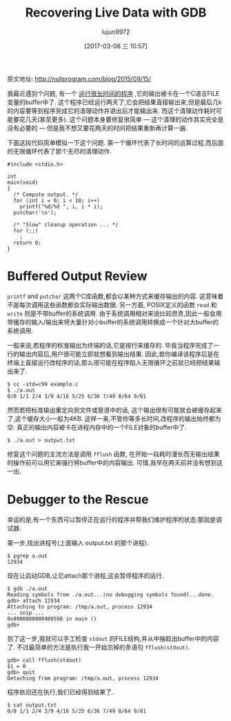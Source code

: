 #+TITLE: Recovering Live Data with GDB
#+AUTHOR: lujun9972
#+TAGS: 英文必须死
#+DATE: [2017-03-08 三 10:57]
#+LANGUAGE:  zh-CN
#+OPTIONS:  H:6 num:nil toc:t \n:nil ::t |:t ^:nil -:nil f:t *:t <:nil

原文地址: http://nullprogram.com/blog/2015/09/15/

我最近遇到个问题, 有一个 [[https://github.com/skeeto/reddit-related][运行很长时间的程序]] ,它的输出被卡在一个C语言FILE变量的buffer中了. 
这个程序已经运行两天了,它会把结果直接输出来,但是最后几k的内容要等到程序完成它的清理动作并退出后才能输出来.
而这个清理动作耗时可能要花几天(甚至更多). 
这个问题本身要修复很简单 — 这个清理的动作其实完全是没有必要的 — 但是我不想又要花两天的时间把结果重新再计算一遍.

下面这段代码简单模拟一下这个问题. 第一个循环代表了长时间的运算过程,而后面的无限循环代表了那个无尽的清理动作.

#+BEGIN_SRC c++
  #include <stdio.h>

  int
  main(void)
  {
    /* Compute output. */
    for (int i = 0; i < 10; i++)
      printf("%d/%d ", i, i * i);
    putchar('\n');

    /* "Slow" cleanup operation ... */
    for (;;)
      ;
    return 0;
  }
#+END_SRC

* Buffered Output Review

=printf= and =putchar= 这两个C库函数,都会以某种方式来缓存输出的内容. 这意味着不是每次调用这些函数都会实际输出数据.
另一方面, POSIX定义的函数 =read= 和 =write= 则是不带buffer的系统调用.
由于系统调用相对来说比较昂贵,因此一般会用带缓存的输入/输出来将大量针对小buffer的系统调用转换成一个针对大buffer的系统调用.

一般来说,若程序的标准输出为终端的话,它是按行来缓存的. 毕竟当程序完成了一行的输出内容后,用户很可能立即就想看到输出结果.
因此,若你编译该程序后是在终端上直接运行改程序的话,那么很可能在程序陷入无限循环之前就已经把结果输出来了.

#+BEGIN_EXAMPLE
  $ cc -std=c99 example.c
  $ ./a.out
  0/0 1/1 2/4 3/9 4/16 5/25 6/36 7/49 8/64 9/81
#+END_EXAMPLE

然而若把标准输出重定向到文件或管道中的话, 这个输出很有可能就会被缓存起来了,这个缓存大小一般为4KB.
这样一来,不管你等多长时间,改程序的输出始终都为空. 
真正的输出内容被卡在进程内存中的一个FILE对象的buffer中了.

#+BEGIN_EXAMPLE
  $ ./a.out > output.txt
#+END_EXAMPLE

修复这个问题的主流方法是调用 =fflush= 函数, 在开始一段耗时漫长而无输出结果的操作前可以用它来强行将buffer中的内容输出.
可惜,我早在两天前并没有想到这一出.

* Debugger to the Rescue

幸运的是,有一个东西可以暂停正在运行的程序并帮我们维护程序的状态:那就是调试器.

第一步,找出进程号(上面输入 output.txt 的那个进程).

#+BEGIN_EXAMPLE
  $ pgrep a.out
  12934
#+END_EXAMPLE

现在让启动GDB,让它attach那个进程,这会暂停程序的运行.

#+BEGIN_EXAMPLE
  $ gdb ./a.out
  Reading symbols from ./a.out...(no debugging symbols found)...done.
  gdb> attach 12934
  Attaching to program: /tmp/a.out, process 12934
  ... snip ...
  0x0000000000400598 in main ()
  gdb>
#+END_EXAMPLE

到了这一步,我就可以手工检查 =stdout= 的FILE结构,并从中抽取出buffer中的内容了. 
不过最简单的方法是执行我一开始忘掉的条语句 =fflush(stdout)=.

#+BEGIN_EXAMPLE
  gdb> call fflush(stdout)
  $1 = 0
  gdb> quit
  Detaching from program: /tmp/a.out, process 12934
#+END_EXAMPLE

程序依旧还在执行,我们已经得到结果了.

#+BEGIN_EXAMPLE
  $ cat output.txt
  0/0 1/1 2/4 3/9 4/16 5/25 6/36 7/49 8/64 9/81
#+END_EXAMPLE
